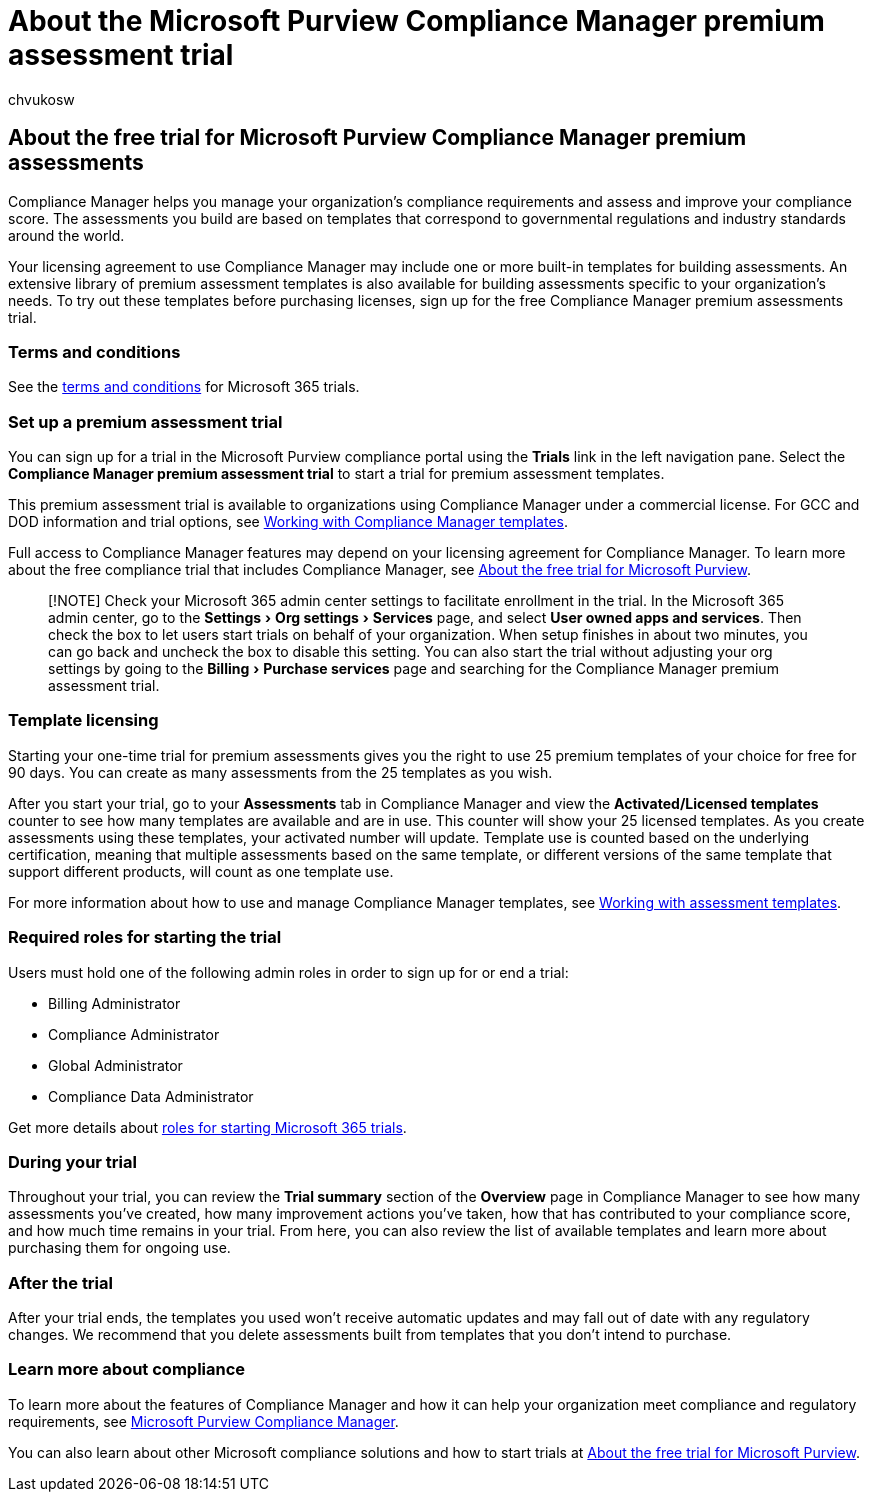 = About the Microsoft Purview Compliance Manager premium assessment trial
:audience: Admin
:author: chvukosw
:description: About the Microsoft Purview Compliance Manager premium assessment trials.
:experimental:
:f1.keywords: ["NOCSH"]
:manager: laurawi
:ms.author: chvukosw
:ms.collection: m365-security-compliance
:ms.localizationpriority: high
:ms.service: O365-seccomp
:ms.topic: article
:search.appverid: ["MOE150", "MET150"]

== About the free trial for Microsoft Purview Compliance Manager premium assessments

Compliance Manager helps you manage your organization's compliance requirements and assess and improve your compliance score.
The assessments you build are based on templates that correspond to governmental regulations and industry standards around the world.

Your licensing agreement to use Compliance Manager may include one or more built-in templates for building assessments.
An extensive library of premium assessment templates is also available for building assessments specific to your organization's needs.
To try out these templates before purchasing licenses, sign up for the free Compliance Manager premium assessments trial.

=== Terms and conditions

See the link:/legal/microsoft-365/microsoft-365-trial[terms and conditions] for Microsoft 365 trials.

=== Set up a premium assessment trial

You can sign up for a trial in the Microsoft Purview compliance portal using the *Trials* link in the left navigation pane.
Select the *Compliance Manager premium assessment trial* to start a trial for premium assessment templates.

This premium assessment trial is available to organizations using Compliance Manager under a commercial license.
For GCC and DOD information and trial options, see xref:compliance-manager-templates.adoc[Working with Compliance Manager templates].

Full access to Compliance Manager features may depend on your licensing agreement for Compliance Manager.
To learn more about the free compliance trial that includes Compliance Manager, see xref:compliance-easy-trials.adoc[About the free trial for Microsoft Purview].

____
[!NOTE] Check your Microsoft 365 admin center settings to facilitate enrollment in the trial.
In the Microsoft 365 admin center, go to the menu:Settings[Org settings > Services] page, and select *User owned apps and services*.
Then check the box to let users start trials on behalf of your organization.
When setup finishes in about two minutes, you can go back and uncheck the box to disable this setting.
You can also start the trial without adjusting your org settings by going to the menu:Billing[Purchase services] page and searching for the Compliance Manager premium assessment trial.
____

=== Template licensing

Starting your one-time trial for premium assessments gives you the right to use 25 premium templates of your choice for free for 90 days.
You can create as many assessments from the 25 templates as you wish.

After you start your trial, go to your *Assessments* tab in Compliance Manager and view the *Activated/Licensed templates* counter to see how many templates are available and are in use.
This counter will show your 25 licensed templates.
As you create assessments using these templates, your activated number will update.
Template use is counted based on the underlying certification, meaning that multiple assessments based on the same template, or different versions of the same template that support different products, will count as one template use.

For more information about how to use and manage Compliance Manager templates, see xref:compliance-manager-templates.adoc[Working with assessment templates].

=== Required roles for starting the trial

Users must hold one of the following admin roles in order to sign up for or end a trial:

* Billing Administrator
* Compliance Administrator
* Global Administrator
* Compliance Data Administrator

Get more details about xref:compliance-easy-trials-roles.adoc[roles for starting Microsoft 365 trials].

=== During your trial

Throughout your trial, you can review the *Trial summary* section of the *Overview* page in Compliance Manager to see how many assessments you've created, how many improvement actions you've taken, how that has contributed to your compliance score, and how much time remains in your trial.
From here, you can also review the list of available templates and learn more about purchasing them for ongoing use.

=== After the trial

After your trial ends, the templates you used won't receive automatic updates and may fall out of date with any regulatory changes.
We recommend that you delete assessments built from templates that you don't intend to purchase.

=== Learn more about compliance

To learn more about the features of Compliance Manager and how it can help your organization meet compliance and regulatory requirements, see xref:compliance-manager.adoc[Microsoft Purview Compliance Manager].

You can also learn about other Microsoft compliance solutions and how to start trials at xref:compliance-easy-trials.adoc[About the free trial for Microsoft Purview].
